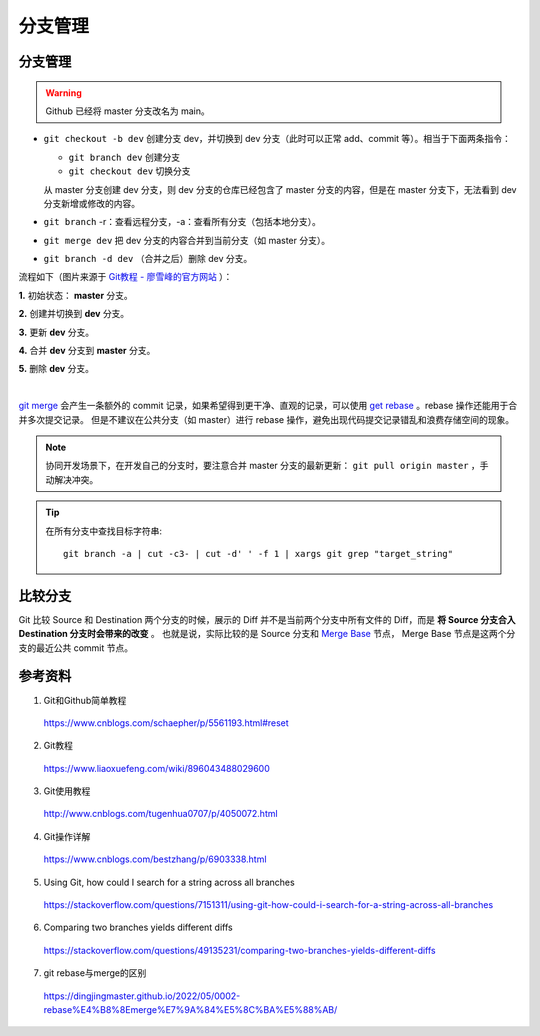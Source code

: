 分支管理
=============

.. highlight:: bash

分支管理
------------

.. warning::

    Github 已经将 master 分支改名为 main。

- ``git checkout -b dev`` 创建分支 dev，并切换到 dev 分支（此时可以正常 add、commit 等）。相当于下面两条指令：

  - ``git branch dev`` 创建分支
  - ``git checkout dev`` 切换分支

  从 master 分支创建 dev 分支，则 dev 分支的仓库已经包含了 master 分支的内容，但是在 master 分支下，无法看到 dev 分支新增或修改的内容。

- ``git branch`` -r：查看远程分支，-a：查看所有分支（包括本地分支）。

- ``git merge dev`` 把 dev 分支的内容合并到当前分支（如 master 分支）。

- ``git branch -d dev`` （合并之后）删除 dev 分支。

流程如下（图片来源于 `Git教程 - 廖雪峰的官方网站 <https://www.liaoxuefeng.com/wiki/896043488029600/900003767775424>`_ ）：

**1.** 初始状态： **master** 分支。

.. image:: ./03_master.png
    :width: 300px
    :align: center

**2.** 创建并切换到 **dev** 分支。

.. image:: ./03_create_branch.png
    :width: 300px
    :align: center

**3.** 更新 **dev** 分支。

.. image:: ./03_commit_branch.png
    :width: 300px
    :align: center

**4.** 合并 **dev** 分支到 **master** 分支。

.. image:: ./03_merge_branch.png
    :width: 300px
    :align: center

**5.** 删除 **dev** 分支。

.. image:: ./03_delete_branch.png
    :width: 300px
    :align: center

|

`git merge <https://git-scm.com/docs/git-merge>`_ 会产生一条额外的 commit 记录，如果希望得到更干净、直观的记录，可以使用 `get rebase <https://git-scm.com/docs/git-rebase>`_ 。rebase 操作还能用于合并多次提交记录。
但是不建议在公共分支（如 master）进行 rebase 操作，避免出现代码提交记录错乱和浪费存储空间的现象。

.. note::

    协同开发场景下，在开发自己的分支时，要注意合并 master 分支的最新更新： ``git pull origin master`` ，手动解决冲突。


.. tip::

    在所有分支中查找目标字符串::

      git branch -a | cut -c3- | cut -d' ' -f 1 | xargs git grep "target_string"

比较分支
----------

Git 比较 Source 和 Destination 两个分支的时候，展示的 Diff 并不是当前两个分支中所有文件的 Diff，而是 **将 Source 分支合入 Destination 分支时会带来的改变** 。
也就是说，实际比较的是 Source 分支和 `Merge Base <https://stackoverflow.com/a/66789252>`_ 节点， Merge Base 节点是这两个分支的最近公共 commit 节点。

参考资料
-----------

1. Git和Github简单教程

  https://www.cnblogs.com/schaepher/p/5561193.html#reset

2. Git教程

  https://www.liaoxuefeng.com/wiki/896043488029600

3. Git使用教程

  http://www.cnblogs.com/tugenhua0707/p/4050072.html

4. Git操作详解

  https://www.cnblogs.com/bestzhang/p/6903338.html

5. Using Git, how could I search for a string across all branches

  https://stackoverflow.com/questions/7151311/using-git-how-could-i-search-for-a-string-across-all-branches

6. Comparing two branches yields different diffs

  https://stackoverflow.com/questions/49135231/comparing-two-branches-yields-different-diffs

7. git rebase与merge的区别

  https://dingjingmaster.github.io/2022/05/0002-rebase%E4%B8%8Emerge%E7%9A%84%E5%8C%BA%E5%88%AB/